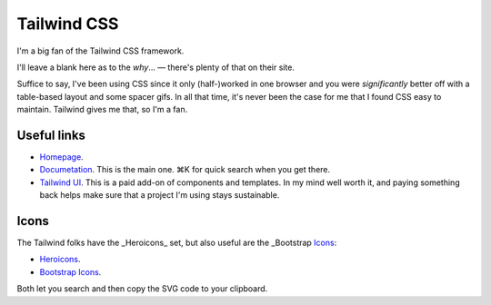 ============
Tailwind CSS
============

I'm a big fan of the Tailwind CSS framework.

I'll leave a blank here as to the *why*… — there's plenty of that on their site.

Suffice to say, I've been using CSS since it only (half-)worked in one browser and you were *significantly* better off with a table-based layout and some spacer gifs. In all that time, it's never been the case for me that I found CSS easy to maintain. Tailwind gives me that, so I'm a fan.


Useful links
============

* `Homepage <https://tailwindcss.com>`_.
* `Documetation <https://tailwindcss.com/docs/>`_. This is the main one. ⌘K for quick search when you get there.
* `Tailwind UI <https://tailwindui.com/>`_. This is a paid add-on of components and
  templates. In my mind well worth it, and paying something back helps make sure that a
  project I'm using stays sustainable.

Icons
=====

The Tailwind folks have the _Heroicons_ set, but also useful are the _Bootstrap Icons_:

* `Heroicons <https://heroicons.com/>`_.
* `Bootstrap Icons <https://icons.getbootstrap.com/>`_.

Both let you search and then copy the SVG code to your clipboard.
